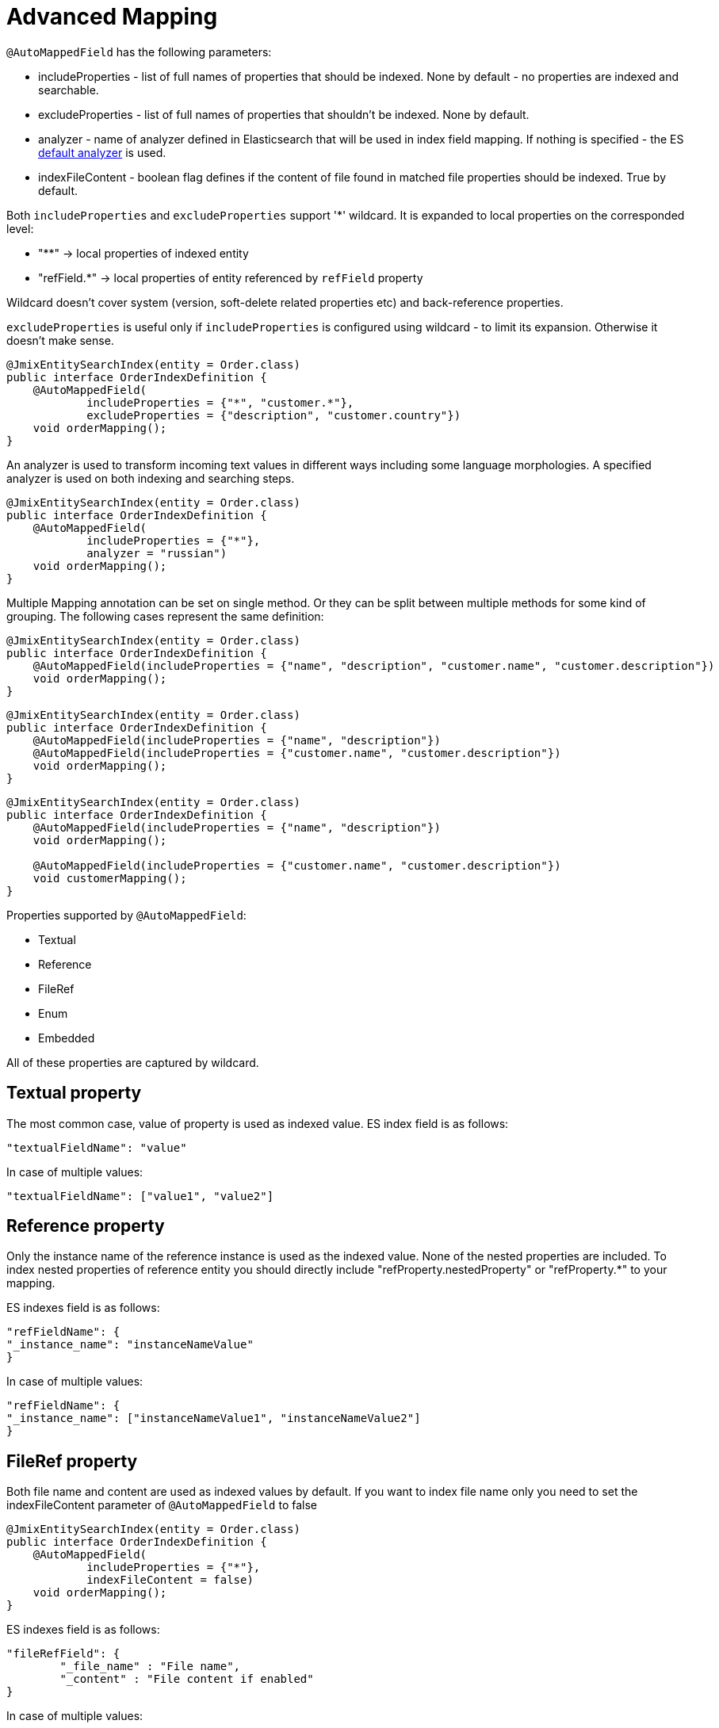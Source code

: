 = Advanced Mapping

`@AutoMappedField` has the following parameters:

* includeProperties - list of full names of properties that should be indexed. None by default - no properties are indexed and searchable.
* excludeProperties - list of full names of properties that shouldn't be indexed. None by default.
* analyzer - name of analyzer defined in Elasticsearch that will be used in index field mapping. If nothing is specified - the ES https://www.elastic.co/guide/en/elasticsearch/reference/current/analysis-standard-analyzer.html#:\~:text=Standard%20analyzeredit,works%20well%20for%20most%20languages[default analyzer] is used.
* indexFileContent - boolean flag defines if the content of file found in matched file properties should be indexed. True by default.

Both `includeProperties` and `excludeProperties` support '*' wildcard. It is expanded to local properties on the corresponded level:

* "**" -> local properties of indexed entity
* "refField.*" -> local properties of entity referenced by `refField` property

Wildcard doesn't cover system (version, soft-delete related properties etc) and back-reference properties.

`excludeProperties` is useful only if `includeProperties` is configured using wildcard - to limit its expansion. Otherwise it doesn't make sense.

[source,java]
----
@JmixEntitySearchIndex(entity = Order.class)
public interface OrderIndexDefinition {
    @AutoMappedField(
            includeProperties = {"*", "customer.*"},
            excludeProperties = {"description", "customer.country"})
    void orderMapping();
}
----

An analyzer is used to transform incoming text values in different ways including some language morphologies. A specified analyzer is used on both indexing and searching steps.

[source,java]
----
@JmixEntitySearchIndex(entity = Order.class)
public interface OrderIndexDefinition {
    @AutoMappedField(
            includeProperties = {"*"},
            analyzer = "russian")
    void orderMapping();
}
----

Multiple Mapping annotation can be set on single method. Or they can be split between multiple methods for some kind of grouping. The following cases represent the same definition:

[source,java]
----
@JmixEntitySearchIndex(entity = Order.class)
public interface OrderIndexDefinition {
    @AutoMappedField(includeProperties = {"name", "description", "customer.name", "customer.description"})
    void orderMapping();
}
----

[source,java]
----
@JmixEntitySearchIndex(entity = Order.class)
public interface OrderIndexDefinition {
    @AutoMappedField(includeProperties = {"name", "description"})
    @AutoMappedField(includeProperties = {"customer.name", "customer.description"})
    void orderMapping();
}
----

[source,java]
----
@JmixEntitySearchIndex(entity = Order.class)
public interface OrderIndexDefinition {
    @AutoMappedField(includeProperties = {"name", "description"})
    void orderMapping();

    @AutoMappedField(includeProperties = {"customer.name", "customer.description"})
    void customerMapping();
}
----

Properties supported by `@AutoMappedField`:

* Textual
* Reference
* FileRef
* Enum
* Embedded

All of these properties are captured by wildcard.

== Textual property
The most common case, value of property is used as indexed value.
ES index field is as follows:

[source,json]
----
"textualFieldName": "value"
----

In case of multiple values:

[source,json]
----
"textualFieldName": ["value1", "value2"]
----

== Reference property

Only the instance name of the reference instance is used as the indexed value. None of the nested properties are included. To index nested properties of reference entity you should directly include "refProperty.nestedProperty" or "refProperty.*" to your mapping.

ES indexes field is as follows:

[source,json]
----
"refFieldName": {
"_instance_name": "instanceNameValue"
}
----

In case of multiple values:

[source,json]
----
"refFieldName": {
"_instance_name": ["instanceNameValue1", "instanceNameValue2"]
}
----

== FileRef property
Both file name and content are used as indexed values by default.
If you want to index file name only you need to set the indexFileContent parameter of `@AutoMappedField` to false

[source,java]
----
@JmixEntitySearchIndex(entity = Order.class)
public interface OrderIndexDefinition {
    @AutoMappedField(
            includeProperties = {"*"},
            indexFileContent = false)
    void orderMapping();
}
----

ES indexes field is as follows:

[source,json]
----
"fileRefField": {
	"_file_name" : "File name",
	"_content" : "File content if enabled"
}
----
In case of multiple values:

[source,json]
----
"fileRefField": [
	{
		"_file_name" : "File name 1",
		"_content" : "File content 1"
	},
	{
		"_file_name" : "File name 2",
		"_content" : "File content 2"
	}
]
----

== Enum property

Localized values of all available locales are used as indexed values

ES indexes field is as follows:

[source,json]
----
"enumFieldName": ["enValue", "ruValue"]
----

In case of multiple enum values there is multiplication - all values in all available locales:

[source,json]
----
"enumFieldName": ["enValue1", "ruValue1", "enValue2", "ruValue2"]
----

== Embedded property
Inclusion of Embedded property is equal to inclusion of all its nested properties `("someEmbeddedProperty" = "someEmbeddedProperty.*")`. Index value depends on the type of final properties. Unsupported types will be ignored.

Example:

Root entity has property `person` related to the embedded entity `Person` with `firstName` and `lastName` properties

If you include property `person` it will lead to the implicit inclusion of properties `person.firstName` and `person.lastName`.

== Multilevel properties & collections

You can specify multilevel properties using a dot as the delimiter `refProperty.nestedRefProperty.finalDataProperty`.

Collection properties are also supported including nested collections on multiple levels. In this case index stores values in plain style - "multiplicity" appears at the last-level property and accumulates all found values:

Property `collectionOfReferences.nestedCollectionOfAnotherReferences.name` is stored as

[source,json]
----
"collectionOfReferenceInstances": {
	"nestedCollectionOfAnotherReferenceInstances": {
		"name": ["value1", ..., "valueN"]
	}
}
----

Array of values contains all name values of all `AnotherReference` instances of all `Reference` instances within the root entity.

== Programmatic mapping

Also, you can build Mapping Definition manually, without using annotation.

For that purpose you need to create a method in your Index Definition interface:

* default
* with any name
* without parameters
* with return type MappingDefinition

You can create a Mapping Definition within the method body using `MappingDefinition.builder()`.

Note: there can be only one method with manual mapping. And if there is such a method all field-mapping annotations will be ignored.

[source,java]
----
@JmixEntitySearchIndex(entity = Customer.class)
public interface CustomerIndexDefinition {

    default MappingDefinition mapping() {
        return MappingDefinition.builder()
                .newElement()
                .includeProperties("*")
                .usingFieldMappingStrategyClass(AutoMappingStrategy.class)
                .buildElement()
                .buildMappingDefinition();
    }
}
----